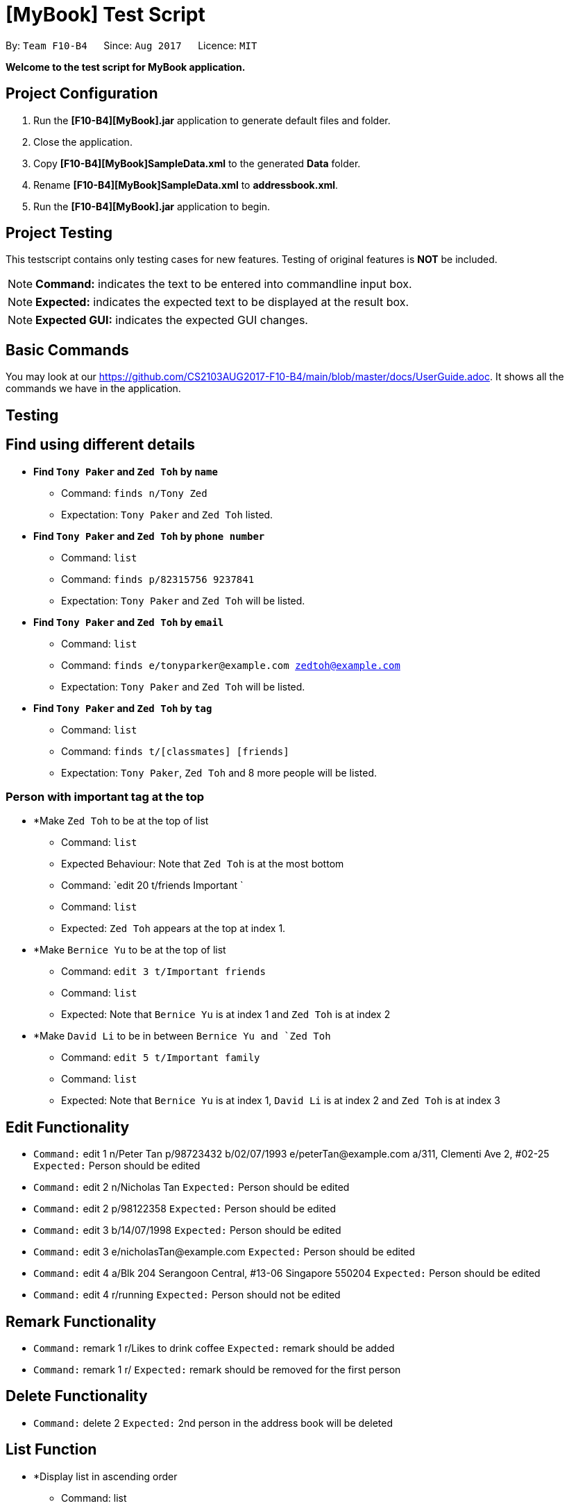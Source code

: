 = [MyBook] Test Script

:toc:
:toc-placement: preamble
:imagesDir: images
:stylesDir: stylesheets
:experimental:
ifdef::env-github[]
:tip-caption: :bulb:
:note-caption: :information_source:
endif::[]
:repoURL: https://github.com/CS2103AUG2017-F10-B4/main

By: `Team F10-B4`      Since: `Aug 2017`      Licence: `MIT`

*Welcome to the test script for MyBook application.*

== Project Configuration

1. Run the *[F10-B4][MyBook].jar* application to generate default files and folder. +
2. Close the application. +
3. Copy *[F10-B4][MyBook]SampleData.xml* to the generated *Data* folder. +
4. Rename *[F10-B4][MyBook]SampleData.xml* to *addressbook.xml*. +
5. Run the *[F10-B4][MyBook].jar* application to begin.

== Project Testing

This testscript contains only testing cases for new features. Testing of original features is **NOT** be included.

[NOTE]
**Command:** indicates the text to be entered into commandline input box.

[NOTE]
**Expected:** indicates the expected text to be displayed at the result box.

[NOTE]
**Expected GUI:** indicates the expected GUI changes.

== Basic Commands

You may look at our https://github.com/CS2103AUG2017-F10-B4/main/blob/master/docs/UserGuide.adoc. It shows all the commands we have in the application.

== Testing

== Find using different details

* *Find `Tony Paker` and `Zed Toh` by `name`*
** Command: `finds n/Tony Zed`
** Expectation: `Tony Paker` and `Zed Toh` listed.

* *Find `Tony Paker` and `Zed Toh` by `phone number`*
** Command: `list`
** Command: `finds p/82315756 9237841`
** Expectation: `Tony Paker` and `Zed Toh` will be listed.

* *Find `Tony Paker` and `Zed Toh` by `email`*
** Command: `list`
** Command: `finds e/tonyparker@example.com zedtoh@example.com`
** Expectation: `Tony Paker` and `Zed Toh` will be listed.

* *Find `Tony Paker` and `Zed Toh` by `tag`*
** Command: `list`
** Command: `finds t/[classmates] [friends]`
** Expectation: `Tony Paker`, `Zed Toh` and 8 more people will be listed.

=== Person with important tag at the top

* *Make `Zed Toh` to be at the top of list
** Command: `list`
** Expected Behaviour: Note that `Zed Toh` is at the most bottom
** Command: `edit 20 t/friends Important `
** Command: `list`
** Expected: `Zed Toh` appears at the top at index 1.

* *Make `Bernice Yu` to be at the top of list
** Command: `edit 3 t/Important friends`
** Command: `list`
** Expected: Note that `Bernice Yu` is at index 1 and `Zed Toh` is at index 2

* *Make `David Li` to be in between `Bernice Yu and `Zed Toh`
** Command: `edit 5 t/Important family`
** Command: `list`
** Expected: Note that `Bernice Yu` is at index 1, `David Li` is at index 2 and `Zed Toh` is at index 3

== Edit Functionality

* `Command:` edit 1 n/Peter Tan p/98723432 b/02/07/1993 e/peterTan@example.com a/311, Clementi Ave 2, #02-25 +
`Expected:` Person should be edited

* `Command:` edit 2 n/Nicholas Tan
`Expected:` Person should be edited

* `Command:` edit 2 p/98122358
`Expected:` Person should be edited

* `Command:` edit 3 b/14/07/1998
`Expected:` Person should be edited

* `Command:` edit 3 e/nicholasTan@example.com
`Expected:` Person should be edited

* `Command:` edit 4 a/Blk 204 Serangoon Central, #13-06 Singapore 550204
`Expected:` Person should be edited

* `Command:` edit 4 r/running
`Expected:` Person should not be edited

== Remark Functionality

* `Command:` remark 1 r/Likes to drink coffee
`Expected:` remark should be added

* `Command:` remark 1 r/
`Expected:` remark should be removed for the first person


== Delete Functionality

* `Command:` delete 2
`Expected:` 2nd person in the address book will be deleted

== List Function

* *Display list in ascending order
** Command: list
** Expected: Shows a list of all persons in the address book in sorted ascending alphabetical order.

=== Persisting colored tag

**Command:**

* add n/John Doe p/98765432 t/colleague b/21/07/1991 e/johnd@example.com a/John street, block 123, #01-01 r/likes to swim
* add n/Betsy Crowe t/friend e/betsycrowe@example.com a/Newgate Prison b/21/07/1991 p/1234567 t/criminal

Restart the program.

**Expected GUI**: Color tags should remain the same after program shuts down and initialize again.

=== Google Maps

=== Add Functionality

**Command:** add n/Alex Tan p/98765432 b/21/07/1991 e/johnd@example.com a/311, Clementi Ave 2, #02-25 r/Running t/friends t/owesMoney +
**Expected:** person should be added

**Command:** add n/Bryen Ng p/98541222 b/10/01/1996 e/bryenNg@example.com a/Blk 14 Serangoon Road #08-12 t/friends +
**Expected:** person should be added

**Command:** add n/Linda Chua p/98324422 b/24/08/1994 e/lindaChua@example.com a/Blk 204 Serangoon Central, #13-06 Singapore 550204 +
**Expected:** person should be added

**Command:** add n/Alex Tan p/98765432 b/21/07/1991 e/johnd@example.com a/311, Clementi Ave 2, #02-25 r/Running t/friends t/owesMoney +
**Expected:** person should not be added, duplicate contact (same name, phone, birthday, email and address)

**`Command:** add n/Linda Chua p/98324422 b/06/02/1992 e/lindaChua@example.com a/Blk 204 Serangoon Central, #13-06 Singapore 550204 +

**Expected:** person should be added, if one of this feature (name, phone, address, email and birthday)is different and the rest are the same. It can be added as
 same phone number, email, address and name as one of existing contact but has different birthday.

=== Remark Functionality

**Command:** remark 1 r/Likes to drink coffee +

**Expected:** remark should be added

**Command:** remark 1 r/ +which
**Expected:** remark should be removed for the first person

== Add Functionality

* *Add with all details
** Command: add n/Alex Tan p/98765432 b/21/07/1991 e/johnd@example.com a/311, Clementi Ave 2, #02-25 r/Running t/friends t/owesMoney +
** Expected: person should be added with all input details

* *Add only name, phone
** Command: add n/Linda Chua p/98324422 
** Expected: person should be added with the rest as default values

* *Add with only name, phone and birthday
** Command: add n/Bryen Ng p/98541222 b/10/01/1996
** Expected: person should be added with some empty default values

* *Add with only name, phone and email
** Command: add n/Linda Chua p/98324422 e/lindaChua@example.com
** Expected: person should be added with some empty default values

* *Add with only name, phone and address
** Command: add n/Alex Tan p/98765432 a/311, Clementi Ave 2, #02-25 
** Expected: person should be added with some empty default values
